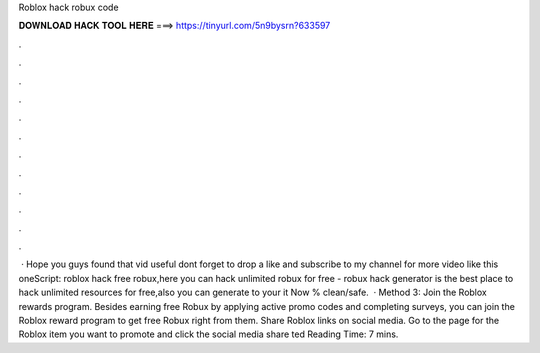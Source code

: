 Roblox hack robux code

𝐃𝐎𝐖𝐍𝐋𝐎𝐀𝐃 𝐇𝐀𝐂𝐊 𝐓𝐎𝐎𝐋 𝐇𝐄𝐑𝐄 ===> https://tinyurl.com/5n9bysrn?633597

.

.

.

.

.

.

.

.

.

.

.

.

 · Hope you guys found that vid useful dont forget to drop a like and subscribe to my channel for more video like this oneScript:  roblox hack free robux,here you can hack unlimited robux for free - robux hack generator is the best place to hack unlimited resources for free,also you can generate to your  it Now % clean/safe.  · Method 3: Join the Roblox rewards program. Besides earning free Robux by applying active promo codes and completing surveys, you can join the Roblox reward program to get free Robux right from them. Share Roblox links on social media. Go to the page for the Roblox item you want to promote and click the social media share ted Reading Time: 7 mins.